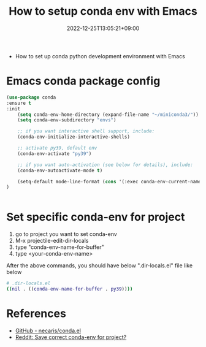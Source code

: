 #+TITLE: How to setup conda env with Emacs
#+DATE: 2022-12-25T13:05:21+09:00
#+PUBLISHDATE: 2022-12-25T13:05:21+09:00
#+DRAFT: nil
#+TAGS[]: EMACS, CONFIG
#+DESCRIPTION: how to set up emacs & conda

- How to set up conda python development environment with Emacs

* Emacs conda package config
#+begin_src emacs-lisp
(use-package conda
:ensure t
:init
    (setq conda-env-home-directory (expand-file-name "~/miniconda3/"))
    (setq conda-env-subdirectory "envs")

    ;; if you want interactive shell support, include:
    (conda-env-initialize-interactive-shells)

    ;; activate py39, default env
    (conda-env-activate "py39")

    ;; if you want auto-activation (see below for details), include:
    (conda-env-autoactivate-mode t)

    (setq-default mode-line-format (cons '(:exec conda-env-current-name) mode-line-format))
)


#+end_src

* Set specific conda-env for project
1. go to project you want to set conda-env
2. M-x projectile-edit-dir-locals
3. type "conda-env-name-for-buffer"
4. type <your-conda-env-name>

After the above commands, you should have below ".dir-locals.el" file like below
#+begin_src bash
# .dir-locals.el
((nil . ((conda-env-name-for-buffer . py39))))
#+end_src

* References
- [[https://github.com/necaris/conda.el][GitHub - necaris/conda.el]]
- [[https://www.reddit.com/r/emacs/comments/hkshob/save_correct_condaenv_for_project/][Reddit: Save correct conda-env for project? ]]
